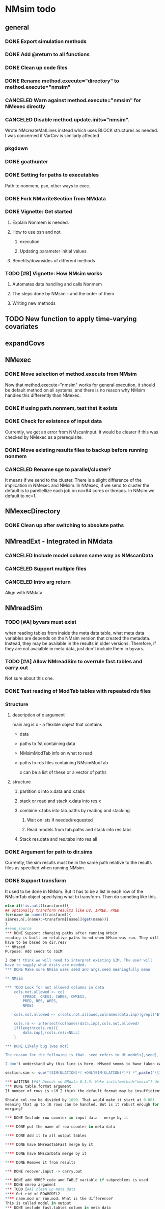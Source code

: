 #+PROPERTY: LOGGING nil
* NMsim todo
** general

*** DONE Export simulation methods
*** DONE Add @return to all functions

*** DONE Clean up code files

*** DONE Rename method.execute="directory" to method.execute="nmsim"

*** CANCELED Warn against method.execute="nmsim" for NMexec directly

*** CANCELED Disable method.update.inits="nmsim". 
Wrote NMcreateMatLines instead which uses BLOCK structures as
needed. I was concerned if VarCov is similarly affected
*** pkgdown

*** DONE goathunter
*** DONE Setting for paths to executables
Path to nonmem, psn, other ways to exec.

*** DONE Fork NMwriteSection from NMdata

*** DONE Vignette: Get started

**** Explain Nonmem is needed.

**** How to use psn and not.

***** execution

***** Updating parameter initial values

**** Benefits/downsides of different methods

*** TODO [#B] Vignette: How NMsim works

**** Automates data handling and calls Nonmem

**** The steps done by NMsim - and the order of them

**** Writing new methods

** TODO New function to apply time-varying covariates

** expandCovs
** NMexec
*** DONE Move selection of method.execute from NMsim
Now that method.execute="nmsim" works for general execution, it should
be default method on all systems, and there is no reason why NMsim
handles this differently than NMexec.
*** DONE if using path.nonmem, test that it exists
*** DONE Check for existence of input data
Currently, we get an error from NMscanInput. It would be clearer if
this was checked by NMexec as a prerequisite.
*** DONE Move existing results files to backup before running nonmem
*** CANCELED Rename sge to parallel/cluster?
It means if we send to the cluster. There is a slight difference of
the implication in NMexec and NMsim. In NMexec, if we send to cluster
the default is to parellellize each job on nc=64 cores or threads. In
NMsim we default to nc=1.
** NMexecDirectory
*** DONE Clean up after switching to absolute paths
** NMreadExt - Integrated in NMdata
*** CANCELED Include model column same way as NMscanData
*** CANCELED Support multiple files
*** CANCELED Intro arg return
Align with NMdata
** NMreadSim
*** TODO [#A] byvars must exist
when reading tables from inside the meta data table, what meta data
variables are depends on the NMsim version that created the
metadata. Instead, they may be available in the results in older
versions. Therefore, if they are not avaialble in meta data, just
don't include them in byvars.
*** TODO [#A] Allow NMreadSim to overrule fast.tables and carry.out
Not sure about this one.
*** DONE Test reading of ModTab tables with repeated rds files
*** Structure
**** description of x argument
main arg is x - a flexible object that contains
- data
- paths to fst containing data
- NMsimModTab info on what to read
- paths to rds files containing NMsimModTab

  x can be a list of these or a vector of paths
**** structure
***** partition x into x.data and x.tabs
***** stack or read and stack x.data into res.x
***** combine x.tabs into tab.paths by reading and stacking
****** Wait on lsts if needed/requested
****** Read models from tab.paths and stack into res.tabs
***** Stack res.data and res.tabs into res.all

*** DONE Argument for path to dir.sims
Currently, the sim results must be in the same path relative to the
results files as specified when running NMsim.
*** DONE Support transform
It used to be done in NMsim. But it has to be a list in each row of
the NMsimTab object specifying what to transform. Then do someting
like this.

#+begin_src R
else if(!is.null(transform)){
## optionally transform results like DV, IPRED, PRED
for(name in names(transform)){
simres.n[,(name):=transform[[name]](get(name))]
}
#+end_source
*** DONE Support changing paths after running NMsim
reading is built on relative paths to wd when NMsim was run. They will
have to be based on dir.res?
** NMseed
Purpose: Add seeds to $SIM

I don't think we will need to interpret existing SIM. The user will
have to supply what dists are needed.
*** DONE Make sure NMsim uses seed and args.seed meaningfully mean

** NMsim

*** TODO Look for not allowed columns in data
    cols.not.allowed <- cc(
        CPREDI, CRESI, CWRES, CWRESI,
        PRED, RES, WRES,
        NPDE)

    cols.not.allowed <- c(cols.not.allowed,colnames(data.inp)[grepl("ETA*[1-9][0-9]*",colnames(data.inp))])

    cols.rm <- intersect(colnames(data.inp),cols.not.allowed)
    if(length(cols.rm)){
        data.inp[,(cols.rm):=NULL]
    }

*** DONE Likely bug (was not)

The reason for the following is that  seed refers to dt.models[,seed], not the argument called seed

I don't understand why this line is here. NMseed seems to have taken care of this already:

section.sim <- sub("(SIM(ULATION)*( +ONLYSIM(ULATION)*)*) *",paste("\\1",seed),section.sim)

*** WAITING [#A] Dpends on NMdata 0.1.9: Make inits(method="nmsim") default 
*** DONE table.format argument
If number of rows is >1M I think the default format may be insufficient

Should col.row be divided by 1000. That would make it start at 0.001
meaning that up to 1B rows can be handled. But is it robust enough for
merging?

*** DONE Include row counter in input data - merge by it

**** DONE put the name of row counter in meta data

**** DONE Add it to all output tables

**** DONE have NMreadTabFast merge by it

**** DONE have NMscanData merge by it

**** DONE Remove it from results

*** DONE recover.input -> carry.out

*** DONE add NMREP code and TABLE variable if subproblems is used
*** DONE nmrep argument
*** TODO [#A] clean up meta data
**** Get rid of ROWMODEL2
**** name.mod or run.mod. What is the difference?
This is called model in output
*** DONE include fast.tables column in meta data
*** TODO Only paste lst bottom if tables not found
If not, it is probably an issue reading the data?
*** DONE When adding seed and SUBPROBLEMS, only add once
If $SIMULATION spans more than one line, this is currently pasted repeatedly
*** DONE Drop NMsim from file names
In NMsim(), it happens here:
#+begin_src R
dt.models[,fn.sim:=fnExtension(paste0("NMsim_",name.mod),".mod")]
#+end_source
*** CANCELED Include name.model argument
Often one will want to give a vector of model names to easily label the models in the output

This can be done by naming the file.mod vector 
*** TODO [#B] skip fst option
*** DONE Returning NULL when it should error
The test "basic - a model that fails on NMTRAN" has NMsim wait for a
model that fails and can't read the results. Since it's waiting and
can't return results it should be an error.
*** TODO [#A] Avoid (OBSERVATIONS ONLY)
That has to be dropped from $ERROR sections by default

Currently, the user is warned about the existence
*** CANCELED avoid PRED_IGNORE_DATA_TEST==1
This is cancelled because we merge by a row identifier. PRED_IGNORE_DATA_TEST should be supported.


In $PK. Example
; include study 4 even though ANP3AC=0
IF(PRED_IGNORE_DATA_TEST==1) THEN
PRED_IGNORE_DATA=0
IF(ANP3AC.NE.1.AND.STUDY.NE.4) PRED_IGNORE_DATA=1
RETURN ;Assures no additional computation code in INFN is executed
ENDIF

*** DONE Add NMsim version and date to table
*** DONE No spaces in .mod files
See test_manual "list of data sets - spaces in data names"
*** DONE More useful error than the NMscanTables error
*** DONE Tell more than "Writing"
*** DONE dir.res should not be needed when file.res is provided
*** DONE Create only one rds per .mod
*** DONE Should invisibly return the table of models
*** DONE NMorderColumns must also be appied if data is a list
*** DONE Save dt of models
Can be used to read all results later. And see what has been done in
the individual runs.
*** TODO [#A] Work with output control streams
At least be able to identify and throw error
*** DONE BUG in handling no data
It must add col.row to output table. And NMscanData arguments
collected dont seem to be used when running NMscanData.
*** DONE option to clean temp dirs
*** DONE Support list of data sets
*** DONE Function to read and save results
And clean up?
*** DONE Support args.NMscanData 
*** DONE Split text.table into table.vars and table.options
**** DONE table.options="NOPRINT NOAPPEND" should be default - at least
There is one to avoid repeated writing of TABLE NO in table files too
that can be included to speed up fread.
*** DONE Remove documentation of type.mod
It has no effect in model
*** DONE Remove type.mod from documentation too
*** DONE If PSN is not available, make method.update.inits="nmsim"
*** DONE Limit seed function to what Nonmem can use
0:2147483647
*** DONE save data fewer times
Save only for each unique path.data. Merge in the nmtext somehow? It's
a list so it's not that simple.
*** DONE Delete existing results prior to running
It does for single simulations. But when spawning mutiple inside a
folder it does not. It should by default delete everything.
*** DONE Support for modifications to control stream(s).
Like insert lines to $PK or $ERROR. The best would be to extend
NMwriteSection to support a function as argument. Then it would be like
list(PK=function(text) c(text,"KA=KA*KASCALE"))
or something like that
*** DONE Check for existance of estimate files
NMsim will run even if only .mod exists. But it is natural to expect
the model estimate to be used. Hence, checks for existence of at least
.ext file should be done. Issue warning if something missing. 
**** DONE What if .phi or others needed?
**** DONE Check for existence of ext file before attempting parameter initial vals update
*** DONE Support method.sim="asis" for doing nothing to the control stream.
*** DONE Support additional args to methods
For now, ellipses used
*** DONE Support submitting jobs to queue system
*** DONE Go through selection of execution method
**** DONE all columns which names start by file.needed used
*** CANCELED Use dt list elements for multiple files.needed
*** DONE Use meaningful by in execute part
*** DONE Modularize simulation methods
**** DONE Handle seed and subproblems outside modules
**** DONE How to handle replace.sim?
Only be available for the default method. In fact, method.sim="asis"
may be what the user wants.
*** DONE Support simulation of new models from covariance step
method.sim="VarCov"
*** DONE path.mod should be file.mod
Or files?
To align with argument naming in NMdata

Decided to call it file.mod. file.mod indicates that an input control
stream is wanted. For NMscanData, files makes sense because it will
work on both input and output control streams.
*** DONE If path.nonmem is not supplied, use psn?
*** TODO [#B] Fix broken reuse.results
**** DONE First step is to just trust saved results and read them if reuse.results=TRUE.
If not, just return a vector of rds files.
*** DONE Reduce number of needed arguments
**** DONE seed
**** DONE suffix.sim
*** DONE Use NMdataConf for dir.psn and path.nonmem
*** DONE reuse.results should not depend on itself
*** DONE Create simulations dir if create.dir=TRUE
If not, throw error if dir.sim does not exist
*** DONE Support non-data.table workflows
**** DONE use NMdata's as.fun
*** DONE Rename type.input to type.mod
*** CANCELED Revise input data paths
This is for now resolved with dir.sims and dir.res

Currently, NMsimData... goes together with NMsim....  It would be
better for svn if the first part of the filenames were aligned. Also,
do we need to archive input data as _input as well in this case?
**** DONE should _input.rds be read by NMsim?
Now it should use the archived input
*** DONE Test if control stream exists
The error used to come from NMextractDataFile which is not intuitive
to the user. Now a check is included in both NMexec and NMsim.
*** DONE support multiple models
*** DONE arg for transformation of sim results
*** DONE Arg to control whether simulation is run
sometimes one may want to do a different simulation than the
standard - say with PSN sse. In that case one still want the sim to be
configured but not run.
*** DONE Support abbreviations
$COV $COVARIANCE $EST $ESTIMATION $SIM $SIMULATION

Maybe this should be done in NMwriteSection/NMreadSection instead.
*** DONE Support using a ready-made sim model
No modifications needed to control stream except $INPUT and $TABLE
*** DONE Improve reuse.results
to method to compare all arguments to what's on file

The implementation compares all explicitly given arguments. E.g. if
a=1 by default and it was explicitly given in previous run but not in
the new one, it will be a difference.
*** DONE Support multiple $TABLE blocks
*** TODO [#A] Dont allow / in name.sim
or at least drop them when generating file names from it
*** TODO [#A] auto set PD if many input variables
** VPC sims - no new method needed

*** CANCELED If adding ROW, dont add column names
issue is if people use ignore=C then after adding ROW to the column
names, the column names will be read as data.

*** DONE character columns with =DROP seem to break it
I believe this is fixed. In VPC model we now use trunc.csv.as.nm=FALSE

list(na=".",quote=FALSE,row.names=FALSE,scipen=0,col.names=TRUE)
*** DONE By default, reuse $INPUT and $DATA sections, with updated data path
Normally, one would simply reuse the estimation input data set for this
*** DONE NMsim needs to not handle $DATA section if data=NULL
**** NMscanData should ideally merge.by.row to allow for custom IGN/ACCEPT statements
But what if there is no row counter in input data? Read data, add a
row counter and otherwise resave data without any modifications. Add
row counter in $INPUT.

Or we read and write data applying filters? But that has limitations
to what filters are supported.
*** Use NMsim_default for VPC's
The vpc sim is about sim of the orig dataset with SUBPROBLEM
** NMsim_known
*** TODO [#B] throw error if no subjects are found in phi
** NMsim_typical
*** CANCELED Use $ETAS rather than $OMEGA
Just repeat 0 for as many ETAS as used
$ETAS 0 0 0 
https://nmhelp.tingjieguo.com/$etasphis.htm
** NMsim_VarCov
*** DONE Issue with varCov for n=1 repetitions.
As if submodel structure does not support n=1. For now, just give an
error to avoid some weird message.
** NMcreateDoses
*** DONE Wrong replicates in some cases
This bug was fixed by including unique before egdt here:
#+begin_src R
  egdt(
    melt(elem,measure.vars=name)
   ,
    unique(combs[,setdiff(names(combs),names(elem)),with=FALSE])
   ,quiet=T)
#+end_src
this is supposed to return 4 doses, not 8
#+begin_src R
  dt.amt.13 <- data.table(DOSE1=c(100))[,AMT:=DOSE1*1000]
  dt.time.13 <- data.table(TIME=c(0,288,0,432),trtp=rep(c("VX-548 - VX-548 + Omeprazole","VX-548 - VX-548 + Rifampin"),each=2))
  dt.dos.13 <- NMcreateDoses(TIME=dt.time.13,AMT=dt.amt.13)
  dt.dos.13[,ID:=NULL]
#+end_src
*** DONE No CMT by default?
Not all models use CMT so it shouldnt be required

This is done by CMT=NA for now
*** DONE II and ADDL should be separate args
Check that they are of equal length
*** DONE II/ADDL should only be applied to last event.
addl.lastonly argument
*** DONE TIME must be full length
## NMcreateDoses(TIME=c(0,1,4),AMT=c(2,1,4,2))
## NMcreateDoses(TIME=c(0,1,4),AMT=c(2,1,4,2),CMT=1)
*** DONE a NA value of an arg should drop the column
*** TODO if a cov is found in multiple arguments, it must span same values
Not sure if true
*** DONE Should CMT have a default? Or be required?
For now, required

*** TODO avoid hard coding variable names

*** TODO N is another arg
If ID not in covs, everything is replicated. It can be a data.table
too, meaning that we replicate within covariates. Maybe we have to be
able to use a known set of ID's and covs? Or use ID?
@param ID ID's to replicate for. Default is 1. Use NULL to omit.

*** DONE col.id column
col.id=NA will drop ID if there is only one set of doses (one set of cov values).

** addEVID2

*** DONE Argument to set EVID value
*** TODO Order the same way as NMdata::addTAPD?
currently, addEVID2 does not order rows after adding simulation records
** plain nonmem run
*** DONE Create dir, Copy files into it
Called NMexecDirectory
** DONE NMupdateInitsFix
New function that fixes THETA, OMEGA, SIGMA based on ext.
With this, there is no dependency on PSN 
** Residual variability with nonmem
IF (ICALL.EQ.4) THEN
DV=Y
ENDIF
** addResidVar
*** DONE Make sure data is not edited
*** DONE col.ipre and col.iprevar
*** TODO Support custom errors functions
** rbind.NMsimRes
*** DONE bug in infite recursive calc
The lapply(....,unNMsimRes) does not seem to work. The next call to
rbind still gets rbind.NMsimRes. Would it be better to run unNMsimRes
in a loop?

